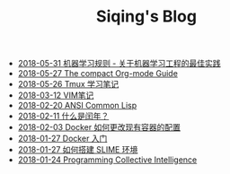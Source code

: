 #+TITLE: Siqing's Blog

   + [[file:rules-of-machine-learning.org][2018-05-31 机器学习规则 - 关于机器学习工程的最佳实践]]
   + [[file:the-compact-org-mode-guide.org][2018-05-27 The compact Org-mode Guide]]
   + [[file:the-tmux-guide.org][2018-05-26 Tmux 学习笔记]]
   + [[file:the-vim-note.org][2018-03-12 VIM笔记]]
   + [[file:ansi-common-lisp.org][2018-02-20 ANSI Common Lisp]]
   + [[file:what-is-a-leap-year.org][2018-02-11 什么是闰年？]]
   + [[file:the-docker-config.org][2018-02-03 Docker 如何更改现有容器的配置]]
   + [[file:get-started-with-docker.org][2018-01-27 Docker 入门]]
   + [[file:the-common-lisp-development-environment.org][2018-01-27 如何搭建 SLIME 环境]]
   + [[file:programming-collective-intelligence.org][2018-01-24 Programming Collective Intelligence]]
